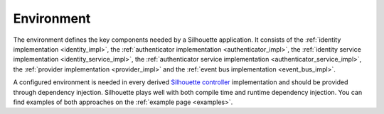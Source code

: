 Environment
===========

The environment defines the key components needed by a Silhouette application.
It consists of
the :ref:`identity implementation <identity_impl>`,
the :ref:`authenticator implementation <authenticator_impl>`,
the :ref:`identity service implementation <identity_service_impl>`,
the :ref:`authenticator service implementation <authenticator_service_impl>`,
the :ref:`provider implementation <provider_impl>` and
the :ref:`event bus implementation <event_bus_impl>`.

A configured environment is needed in every derived `Silhouette controller`_ implementation
and should be provided through dependency injection. Silhouette plays well with both compile time
and runtime dependency injection. You can find examples of both approaches
on the :ref:`example page <examples>`.

.. _Silhouette controller: https://github.com/mohiva/play-silhouette/blob/master/silhouette/app/com/mohiva/play/silhouette/api/Silhouette.scala
